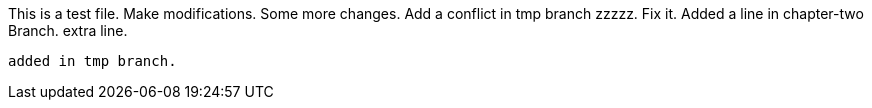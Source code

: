 This is a test file.
Make modifications.
Some more changes.
Add a conflict in tmp branch  zzzzz.
Fix it.
Added a line in chapter-two Branch.
extra line.

----------------------------------------------------------------------------------------
added in tmp branch.



